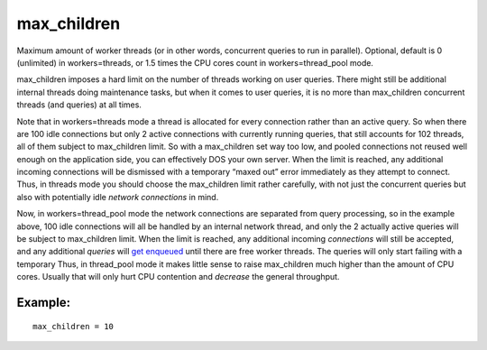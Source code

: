 max\_children
~~~~~~~~~~~~~

Maximum amount of worker threads (or in other words, concurrent queries
to run in parallel). Optional, default is 0 (unlimited) in
workers=threads, or 1.5 times the CPU cores count in
workers=thread\_pool mode.

max\_children imposes a hard limit on the number of threads working on
user queries. There might still be additional internal threads doing
maintenance tasks, but when it comes to user queries, it is no more than
max\_children concurrent threads (and queries) at all times.

Note that in workers=threads mode a thread is allocated for every
connection rather than an active query. So when there are 100 idle
connections but only 2 active connections with currently running
queries, that still accounts for 102 threads, all of them subject to
max\_children limit. So with a max\_children set way too low, and pooled
connections not reused well enough on the application side, you can
effectively DOS your own server. When the limit is reached, any
additional incoming connections will be dismissed with a temporary
“maxed out” error immediately as they attempt to connect. Thus, in
threads mode you should choose the max\_children limit rather carefully,
with not just the concurrent queries but also with potentially idle
*network connections* in mind.

Now, in workers=thread\_pool mode the network connections are separated
from query processing, so in the example above, 100 idle connections
will all be handled by an internal network thread, and only the 2
actually active queries will be subject to max\_children limit. When the
limit is reached, any additional incoming *connections* will still be
accepted, and any additional *queries* will `get
enqueued <../../searchd_program_configuration_options/queuemax_length.rst>`__
until there are free worker threads. The queries will only start failing
with a temporary Thus, in thread\_pool mode it makes little sense to
raise max\_children much higher than the amount of CPU cores. Usually
that will only hurt CPU contention and *decrease* the general
throughput.

Example:
^^^^^^^^

::


    max_children = 10

